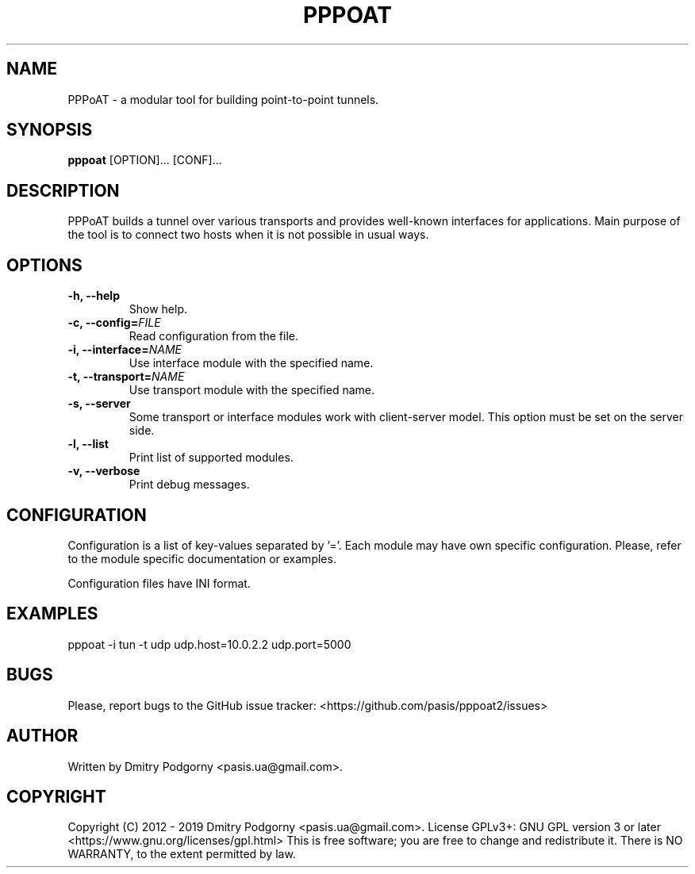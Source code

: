 .TH PPPOAT 8 "2019-06-02" "PPP over Any Transport"
.SH NAME
PPPoAT \- a modular tool for building point-to-point tunnels.
.SH SYNOPSIS
.B pppoat
[OPTION]... [CONF]...
.SH DESCRIPTION
PPPoAT builds a tunnel over various transports and provides well-known
interfaces for applications. Main purpose of the tool is to connect two
hosts when it is not possible in usual ways.
.SH OPTIONS
.TP
.BI "\-h, \-\-help"
Show help.
.TP
.BI "\-c, \-\-config="FILE
Read configuration from the file.
.TP
.BI "\-i, \-\-interface="NAME
Use interface module with the specified name.
.TP
.BI "\-t, \-\-transport="NAME
Use transport module with the specified name.
.TP
.BI "\-s, \-\-server"
Some transport or interface modules work with client-server model.
This option must be set on the server side.
.TP
.BI "\-l, \-\-list"
Print list of supported modules.
.TP
.BI "\-v, \-\-verbose"
Print debug messages.
.SH CONFIGURATION
Configuration is a list of key-values separated by '='.
Each module may have own specific configuration.
Please, refer to the module specific documentation or examples.

Configuration files have INI format.
.SH EXAMPLES
pppoat -i tun -t udp udp.host=10.0.2.2 udp.port=5000
.SH BUGS
Please, report bugs to the GitHub issue tracker: <https://github.com/pasis/pppoat2/issues>
.SH AUTHOR
Written by Dmitry Podgorny <pasis.ua@gmail.com>.
.SH COPYRIGHT
Copyright (C) 2012 \- 2019 Dmitry Podgorny <pasis.ua@gmail.com>.
License GPLv3+: GNU GPL version 3 or later <https://www.gnu.org/licenses/gpl.html>
This is free software; you are free to change and redistribute it.
There is NO WARRANTY, to the extent permitted by law.
